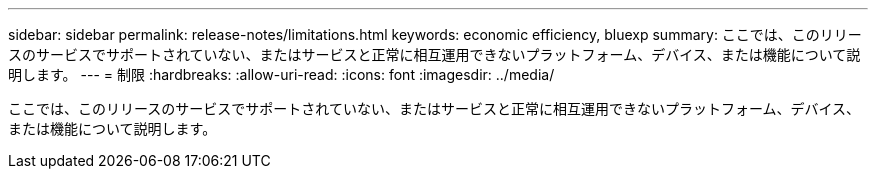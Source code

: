 ---
sidebar: sidebar 
permalink: release-notes/limitations.html 
keywords: economic efficiency, bluexp 
summary: ここでは、このリリースのサービスでサポートされていない、またはサービスと正常に相互運用できないプラットフォーム、デバイス、または機能について説明します。 
---
= 制限
:hardbreaks:
:allow-uri-read: 
:icons: font
:imagesdir: ../media/


[role="lead"]
ここでは、このリリースのサービスでサポートされていない、またはサービスと正常に相互運用できないプラットフォーム、デバイス、または機能について説明します。
